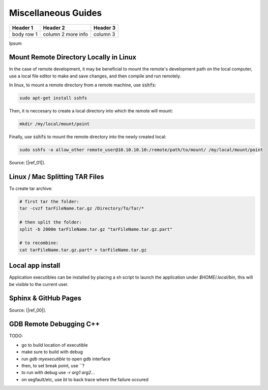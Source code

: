 .. Comment

Miscellaneous Guides
====================


+------------+------------+-----------+
| Header 1   | Header 2   | Header 3  |
+============+============+===========+
| body row 1 | column 2   |           |
|            | more info  | column 3  |
+------------+------------+-----------+


Ipsum

Mount Remote Directory Locally in Linux
---------------------------------------

In the case of remote development, it may be beneficial to mount the remote's development
path on the local computer, use a local file editor to make and save changes, and then
compile and run remotely.

In linux, to mount a remote directory from a remote machine, use :code:`sshfs`:

.. code-block:: bash

	sudo apt-get install sshfs

Then, it is neccesary to create a local directory into which the remote will mount:

.. code-block:: bash

	mkdir /my/local/mount/point

Finally, use :code:`sshfs` to mount the remote directory into the newly created local:

.. code-block:: bash

	sudo sshfs -o allow_other remote_user@10.10.10.10:/remote/path/to/mount/ /my/local/mount/point


Source: [|ref_01|].

Linux / Mac Splitting TAR Files
-------------------------------

To create tar archive:

.. code-block:: bash

	# first tar the folder:
	tar -cvzf tarFileName.tar.gz /Directory/To/Tar/*

	# then split the folder:
	split -b 2000m tarFileName.tar.gz "tarFileName.tar.gz.part"

	# to recombine:
	cat tarFileName.tar.gz.part* > tarFileName.tar.gz

Local app install
---------------------
Application executibles can be installed by placing a sh script to launch the application
under `$HOME/.local/bin`, this will be visible to the current user.

Sphinx & GitHub Pages
---------------------

Source: [|ref_00|].

GDB Remote Debugging C++
------------------------

TODO:

- go to build location of executible
- make sure to build with debug
- run `gdb myexecutible` to open gdb interface
- then, to set break point, use \`\`?
- to run with debug use `-r arg1 arg2...`
- on segfault/etc, use `bt` to back trace where the failure occured



.. |ref_00| raw:: html

   <a href="https://daler.github.io/sphinxdoc-test/includeme.html" target="_blank">ref</a>

.. |ref_01| raw:: html

   <a href="https://www.tecmint.com/sshfs-mount-remote-linux-filesystem-directory-using-ssh/" target="_blank">ref</a>

